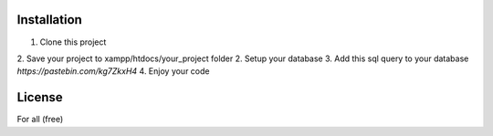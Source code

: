************
Installation
************

1. Clone this project
2. Save your project to xampp/htdocs/your_project folder
2. Setup your database
3. Add this sql query to your database `https://pastebin.com/kg7ZkxH4`
4. Enjoy your code

*******
License
*******

For all (free)
